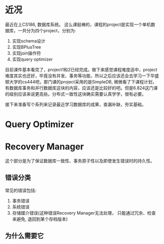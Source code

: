 #+BEGIN_COMMENT
.. title: Query Optimizer in Database
.. slug: query-optimizer-in-database
.. date: 2017-05-17 17:35:26 UTC+08:00
.. tags: database, query optimizer, mathjax
.. category: database
.. link: 
.. description: 
.. type: text
#+END_COMMENT


* 近况

最近在上CS186, 数据库系统。 这么课挺棒的，课程的project是实现一个单机数据库，一共分为四个project，分别为:

    1. 实现schema设计
    2. 实现BPlusTree
    3. 实现join操作符
    4. 实现query optimizer

#+HTML: <!--TEASER_END-->

目前课件基本看完了，project1和2已经完成。做下来感觉课程难度适中，project难度其实也还好，毕竟没有并发、事务等功能，所以之后应该还会去学习一下华盛顿大学的cs444吧，那门课的project采用的是SimpleDB, 微微看了下课程计划，有数据库事务和并行数据库这块的内容，应该还是比较好的吧。但是6.824这门课的级别应该来说更高些。分布式一致性这块确实需要认真学学，很有必要。

接下来准备写个系列来记录最近学习数据库的成果，查漏补缺，夯实基础。

* Query Optimizer

* Recovery Manager

这个部分是为了保证数据库一致性、事务原子性以及即使发生错误时的持久性。

** 错误分类
常见的错误包括:

1. 事务错误
2. 系统错误
3. 存储媒介错误(这种错误Recovery Manager无法处理， 只能通过冗余、检查来避免, 退回到某个存档版本)

** 为什么需要它
